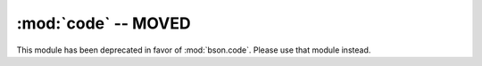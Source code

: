 :mod:`code` -- MOVED
====================

This module has been deprecated in favor of :mod:`bson.code`. Please
use that module instead.

.. versionchanged:: 1.8.1+
   Deprecated.
